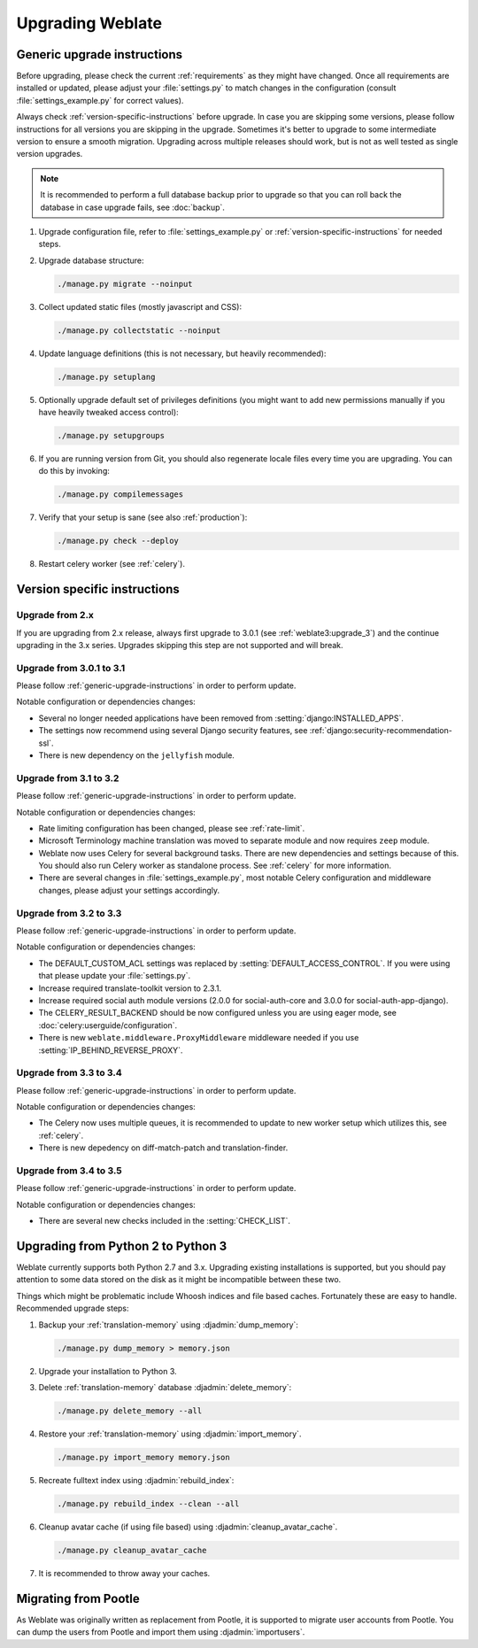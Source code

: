 Upgrading Weblate
=================

.. _generic-upgrade-instructions:

Generic upgrade instructions
----------------------------

Before upgrading, please check the current :ref:`requirements` as they might have
changed. Once all requirements are installed or updated, please adjust your
:file:`settings.py` to match changes in the configuration (consult
:file:`settings_example.py` for correct values).

Always check :ref:`version-specific-instructions` before upgrade. In case you
are skipping some versions, please follow instructions for all versions you are
skipping in the upgrade. Sometimes it's better to upgrade to some intermediate
version to ensure a smooth migration. Upgrading across multiple releases should
work, but is not as well tested as single version upgrades.

.. note::

    It is recommended to perform a full database backup prior to upgrade so that you
    can roll back the database in case upgrade fails, see :doc:`backup`.

1. Upgrade configuration file, refer to :file:`settings_example.py` or
   :ref:`version-specific-instructions` for needed steps.

2. Upgrade database structure:

   .. code-block:: sh

        ./manage.py migrate --noinput

3. Collect updated static files (mostly javascript and CSS):

   .. code-block:: sh

        ./manage.py collectstatic --noinput

4. Update language definitions (this is not necessary, but heavily recommended):

   .. code-block:: sh

        ./manage.py setuplang

5. Optionally upgrade default set of privileges definitions (you might want to
   add new permissions manually if you have heavily tweaked access control):

   .. code-block:: sh

        ./manage.py setupgroups

6. If you are running version from Git, you should also regenerate locale files
   every time you are upgrading. You can do this by invoking:

   .. code-block:: sh

        ./manage.py compilemessages

7. Verify that your setup is sane (see also :ref:`production`):

   .. code-block:: sh

        ./manage.py check --deploy

8. Restart celery worker (see :ref:`celery`).


.. _version-specific-instructions:

Version specific instructions
-----------------------------

Upgrade from 2.x
~~~~~~~~~~~~~~~~

If you are upgrading from 2.x release, always first upgrade to 3.0.1 (see
:ref:`weblate3:upgrade_3`) and the continue upgrading in the 3.x series.
Upgrades skipping this step are not supported and will break.

.. _up-3-1:

Upgrade from 3.0.1 to 3.1
~~~~~~~~~~~~~~~~~~~~~~~~~

Please follow :ref:`generic-upgrade-instructions` in order to perform update.

Notable configuration or dependencies changes:

* Several no longer needed applications have been removed from :setting:`django:INSTALLED_APPS`.
* The settings now recommend using several Django security features, see :ref:`django:security-recommendation-ssl`.
* There is new dependency on the ``jellyfish`` module.

.. seealso:: :ref:`generic-upgrade-instructions`

Upgrade from 3.1 to 3.2
~~~~~~~~~~~~~~~~~~~~~~~

Please follow :ref:`generic-upgrade-instructions` in order to perform update.

Notable configuration or dependencies changes:

* Rate limiting configuration has been changed, please see :ref:`rate-limit`.
* Microsoft Terminology machine translation was moved to separate module and now requires ``zeep`` module.
* Weblate now uses Celery for several background tasks. There are new dependencies and settings because of this. You should also run Celery worker as standalone process. See :ref:`celery` for more information.
* There are several changes in :file:`settings_example.py`, most notable Celery configuration and middleware changes, please adjust your settings accordingly.

.. seealso:: :ref:`generic-upgrade-instructions`


Upgrade from 3.2 to 3.3
~~~~~~~~~~~~~~~~~~~~~~~

Please follow :ref:`generic-upgrade-instructions` in order to perform update.

Notable configuration or dependencies changes:

* The DEFAULT_CUSTOM_ACL settings was replaced by :setting:`DEFAULT_ACCESS_CONTROL`. If you were using that please update your :file:`settings.py`.
* Increase required translate-toolkit version to 2.3.1.
* Increase required social auth module versions (2.0.0 for social-auth-core and 3.0.0 for social-auth-app-django).
* The CELERY_RESULT_BACKEND should be now configured unless you are using eager mode, see :doc:`celery:userguide/configuration`.
* There is new ``weblate.middleware.ProxyMiddleware`` middleware needed if you use :setting:`IP_BEHIND_REVERSE_PROXY`.

.. seealso:: :ref:`generic-upgrade-instructions`


Upgrade from 3.3 to 3.4
~~~~~~~~~~~~~~~~~~~~~~~

Please follow :ref:`generic-upgrade-instructions` in order to perform update.

Notable configuration or dependencies changes:

* The Celery now uses multiple queues, it is recommended to update to new worker setup which utilizes this, see :ref:`celery`.
* There is new depedency on diff-match-patch and translation-finder.

.. seealso:: :ref:`generic-upgrade-instructions`


Upgrade from 3.4 to 3.5
~~~~~~~~~~~~~~~~~~~~~~~

Please follow :ref:`generic-upgrade-instructions` in order to perform update.

Notable configuration or dependencies changes:

* There are several new checks included in the :setting:`CHECK_LIST`.

.. seealso:: :ref:`generic-upgrade-instructions`

.. _py3:

Upgrading from Python 2 to Python 3
-----------------------------------

Weblate currently supports both Python 2.7 and 3.x. Upgrading existing
installations is supported, but you should pay attention to some data stored on
the disk as it might be incompatible between these two.

Things which might be problematic include Whoosh indices and file based caches.
Fortunately these are easy to handle. Recommended upgrade steps:

1. Backup your :ref:`translation-memory` using :djadmin:`dump_memory`:

   .. code-block:: sh

         ./manage.py dump_memory > memory.json

2. Upgrade your installation to Python 3.
3. Delete :ref:`translation-memory` database :djadmin:`delete_memory`:

   .. code-block:: sh

         ./manage.py delete_memory --all

4. Restore your :ref:`translation-memory` using :djadmin:`import_memory`.

   .. code-block:: sh

         ./manage.py import_memory memory.json

5. Recreate fulltext index using :djadmin:`rebuild_index`:

   .. code-block:: sh

      ./manage.py rebuild_index --clean --all

6. Cleanup avatar cache (if using file based) using :djadmin:`cleanup_avatar_cache`.

   .. code-block:: sh

      ./manage.py cleanup_avatar_cache

7. It is recommended to throw away your caches.

.. _pootle-migration:

Migrating from Pootle
---------------------

As Weblate was originally written as replacement from Pootle, it is supported
to migrate user accounts from Pootle. You can dump the users from Pootle and
import them using :djadmin:`importusers`.
